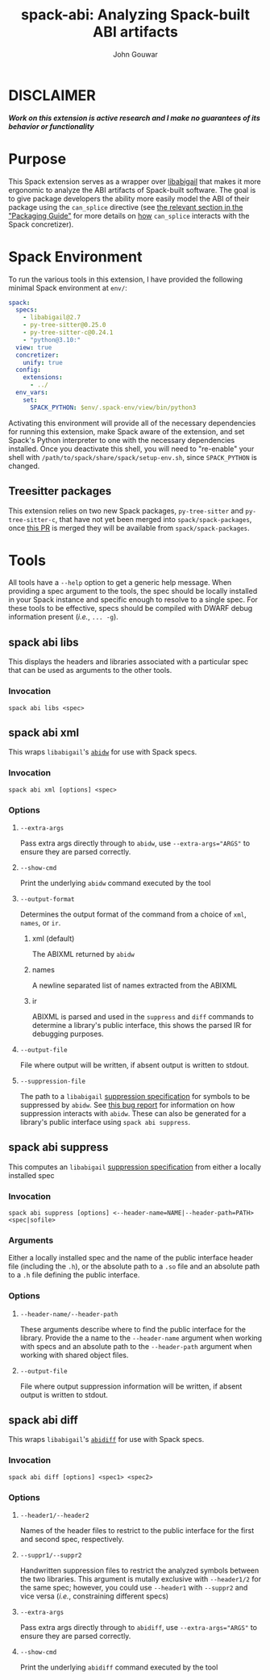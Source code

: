#+TITLE: spack-abi: Analyzing Spack-built ABI artifacts
#+AUTHOR: John Gouwar
* DISCLAIMER
/*Work on this extension is active research and I make no guarantees of its*/
/*behavior or functionality*/
* Purpose
This Spack extension serves as a wrapper over [[https://sourceware.org/libabigail/][libabigail]] that makes it more
ergonomic to analyze the ABI artifacts of Spack-built software. The goal is to
give package developers the ability more easily model the ABI of their package
using the ~can_splice~ directive (see [[https://spack.readthedocs.io/en/latest/packaging_guide.html#specifying-abi-compatibility][the relevant section in the "Packaging
Guide"]] for more details on _how_ ~can_splice~ interacts with the Spack
concretizer).
* Spack Environment
To run the various tools in this extension, I have provided the following
minimal Spack environment at ~env/~:
#+begin_src yaml :tangle env/spack.yaml
  spack:
    specs:
      - libabigail@2.7
      - py-tree-sitter@0.25.0
      - py-tree-sitter-c@0.24.1
      - "python@3.10:"
    view: true
    concretizer:
      unify: true
    config:
      extensions:
        - ../
    env_vars:
      set:
        SPACK_PYTHON: $env/.spack-env/view/bin/python3
#+end_src
Activating this environment will provide all of the necessary dependencies for
running this extension, make Spack aware of the extension, and set Spack's
Python interpreter to one with the necessary dependencies installed. Once you
deactivate this shell, you will need to "re-enable" your shell with
~/path/to/spack/share/spack/setup-env.sh~, since ~SPACK_PYTHON~ is changed. 
** Treesitter packages
This extension relies on two new Spack packages, ~py-tree-sitter~ and
~py-tree-sitter-c~, that have not yet been merged into ~spack/spack-packages~,
once [[https://github.com/spack/spack-packages/pull/336][this PR]] is merged they will be available from ~spack/spack-packages~. 
* Tools
All tools have a ~--help~ option to get a generic help message. When providing a
spec argument to the tools, the spec should be locally installed in your Spack
instance and specific enough to resolve to a single spec. For these tools to be
effective, specs should be compiled with DWARF debug information present
(/i.e./, ~... -g~).
** spack abi libs
This displays the headers and libraries associated with a particular spec that
can be used as arguments to the other tools.
*** Invocation
#+begin_example
spack abi libs <spec>
#+end_example
** spack abi xml
This wraps ~libabigail~'s [[https://www.sourceware.org/libabigail/manual/abidw.html][~abidw~]] for use with Spack specs.
*** Invocation
#+begin_example
spack abi xml [options] <spec>
#+end_example
*** Options
**** ~--extra-args~
Pass extra args directly through to ~abidw~, use ~--extra-args="ARGS"~ to ensure
they are parsed correctly.
**** ~--show-cmd~
Print the underlying ~abidw~ command executed by the tool
**** ~--output-format~
Determines the output format of the command from a choice of ~xml~, ~names~, or
~ir~. 
***** xml (default)
The ABIXML returned by ~abidw~
***** names
A newline separated list of names extracted from the ABIXML
***** ir
ABIXML is parsed and used in the ~suppress~ and ~diff~ commands to determine a
library's public interface, this shows the parsed IR for debugging purposes.  
**** ~--output-file~
File where output will be written, if absent output is written to stdout.
**** ~--suppression-file~
The path to a ~libabigail~ [[https://sourceware.org/libabigail/manual/suppression-specifications.html][suppression specification]] for symbols to be
suppressed by ~abidw~. See [[https://sourceware.org/bugzilla/show_bug.cgi?id=33090][this bug report]] for information on how suppression
interacts with ~abidw~. These can also be generated for a library's public
interface using ~spack abi suppress~.
** spack abi suppress
This computes an ~libabigail~ [[https://sourceware.org/libabigail/manual/suppression-specifications.html][suppression specification]] from either a locally
installed spec 
*** Invocation
#+begin_example
spack abi suppress [options] <--header-name=NAME|--header-path=PATH> <spec|sofile>
#+end_example
*** Arguments
Either a locally installed spec and the name of the public interface header file
(including the ~.h~), or the absolute path to a ~.so~ file and an absolute path
to a ~.h~ file defining the public interface. 
*** Options
**** ~--header-name/--header-path~
These arguments describe where to find the public interface for the
library. Provide the a name to the ~--header-name~ argument when working with
specs and an absolute path to the ~--header-path~ argument when working with
shared object files. 
**** ~--output-file~
File where output suppression information will be written, if absent output is
written to stdout.
** spack abi diff
This wraps ~libabigail~'s [[https://sourceware.org/libabigail/manual/abidiff.html][~abidiff~]] for use with Spack specs.
*** Invocation
#+begin_example
spack abi diff [options] <spec1> <spec2>
#+end_example
*** Options
**** ~--header1/--header2~
Names of the header files to restrict to the public interface for the first and
second spec, respectively.
**** ~--suppr1/--suppr2~
Handwritten suppression files to restrict the analyzed symbols between the two
libraries. This argument is mutally exclusive with ~--header1/2~ for the same
spec; however, you could use ~--header1~ with ~--suppr2~ and vice versa (/i.e./,
constraining different specs)
**** ~--extra-args~
Pass extra args directly through to ~abidiff~, use ~--extra-args="ARGS"~ to ensure
they are parsed correctly.
**** ~--show-cmd~
Print the underlying ~abidiff~ command executed by the tool
